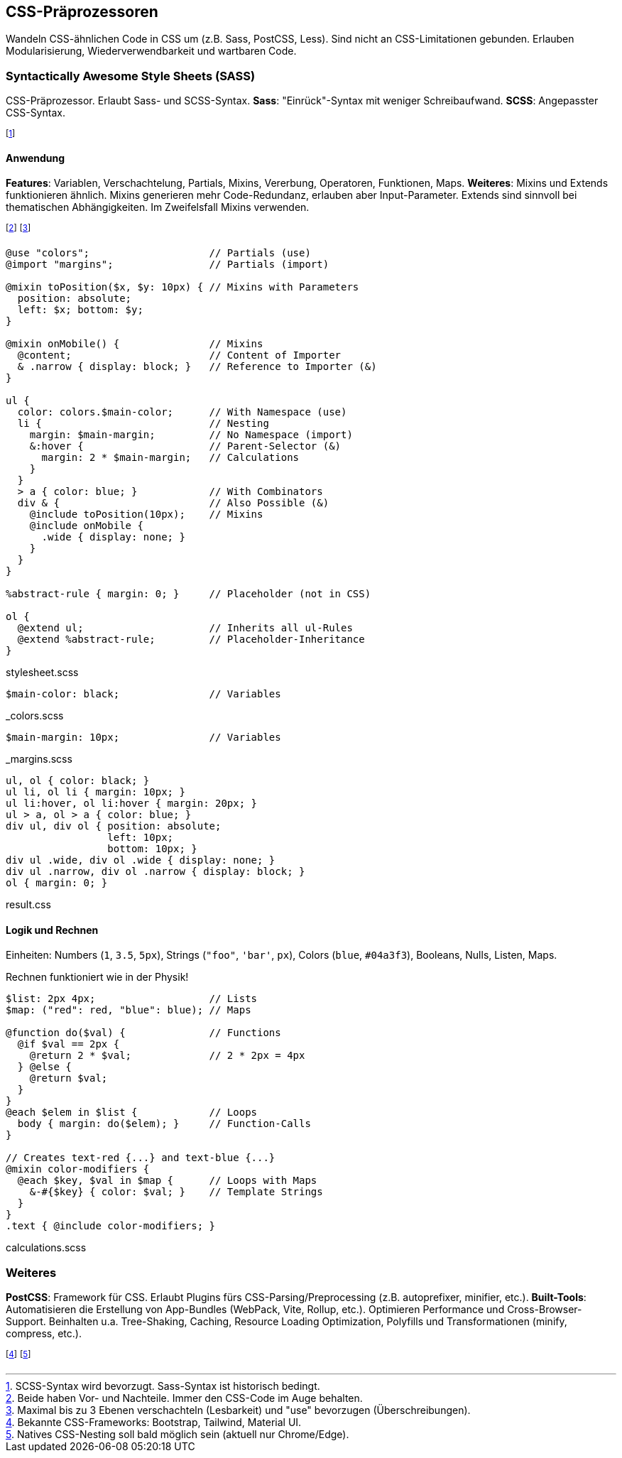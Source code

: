 == CSS-Präprozessoren
Wandeln CSS-ähnlichen Code in CSS um (z.B. Sass, PostCSS, Less).
Sind nicht an CSS-Limitationen gebunden.
Erlauben Modularisierung, Wiederverwendbarkeit und wartbaren Code.

=== Syntactically Awesome Style Sheets (SASS)
CSS-Präprozessor. Erlaubt Sass- und SCSS-Syntax.
*Sass*: "Einrück"-Syntax mit weniger Schreibaufwand.
*SCSS*: Angepasster CSS-Syntax.

footnote:[SCSS-Syntax wird bevorzugt. Sass-Syntax ist historisch bedingt.]

==== Anwendung
*Features*: Variablen, Verschachtelung, Partials, Mixins, Vererbung, Operatoren, Funktionen, Maps.
*Weiteres*: Mixins und Extends funktionieren ähnlich.
Mixins generieren mehr Code-Redundanz, erlauben aber Input-Parameter.
Extends sind sinnvoll bei thematischen Abhängigkeiten.
Im Zweifelsfall Mixins verwenden.

footnote:[Beide haben Vor- und Nachteile. Immer den CSS-Code im Auge behalten.]
footnote:[Maximal bis zu 3 Ebenen verschachteln (Lesbarkeit) und "use" bevorzugen (Überschreibungen).]

[source, scss]
----
@use "colors";                    // Partials (use)
@import "margins";                // Partials (import)

@mixin toPosition($x, $y: 10px) { // Mixins with Parameters
  position: absolute;
  left: $x; bottom: $y;
}

@mixin onMobile() {               // Mixins
  @content;                       // Content of Importer
  & .narrow { display: block; }   // Reference to Importer (&)
}

ul {
  color: colors.$main-color;      // With Namespace (use)
  li {                            // Nesting
    margin: $main-margin;         // No Namespace (import)
    &:hover {                     // Parent-Selector (&)
      margin: 2 * $main-margin;   // Calculations
    }
  }
  > a { color: blue; }            // With Combinators
  div & {                         // Also Possible (&)
    @include toPosition(10px);    // Mixins
    @include onMobile {
      .wide { display: none; }
    }
  }
}

%abstract-rule { margin: 0; }     // Placeholder (not in CSS)

ol {
  @extend ul;                     // Inherits all ul-Rules
  @extend %abstract-rule;         // Placeholder-Inheritance
}
----
[.code-annotation]#stylesheet.scss#

[source, scss]
----
$main-color: black;               // Variables
----
[.code-annotation]#_colors.scss#

[source, scss]
----
$main-margin: 10px;               // Variables
----
[.code-annotation]#_margins.scss#

[source, css]
----
ul, ol { color: black; }
ul li, ol li { margin: 10px; }
ul li:hover, ol li:hover { margin: 20px; }
ul > a, ol > a { color: blue; }
div ul, div ol { position: absolute;
                 left: 10px;
                 bottom: 10px; }
div ul .wide, div ol .wide { display: none; }
div ul .narrow, div ol .narrow { display: block; }
ol { margin: 0; }
----
[.code-annotation]#result.css#

==== Logik und Rechnen
Einheiten: Numbers (`1`, `3.5`, `5px`), Strings (`+"foo"+`, `+'bar'+`, `px`), Colors (`blue`, `#04a3f3`), Booleans, Nulls, Listen, Maps.

Rechnen funktioniert wie in der Physik!

[source, scss]
----
$list: 2px 4px;                   // Lists
$map: ("red": red, "blue": blue); // Maps

@function do($val) {              // Functions
  @if $val == 2px {
    @return 2 * $val;             // 2 * 2px = 4px
  } @else {
    @return $val;
  }
}
@each $elem in $list {            // Loops
  body { margin: do($elem); }     // Function-Calls
}

// Creates text-red {...} and text-blue {...}
@mixin color-modifiers {
  @each $key, $val in $map {      // Loops with Maps
    &-#{$key} { color: $val; }    // Template Strings
  }
}
.text { @include color-modifiers; }
----
[.code-annotation]#calculations.scss#

=== Weiteres
*PostCSS*: Framework für CSS. Erlaubt Plugins fürs CSS-Parsing/Preprocessing (z.B. autoprefixer, minifier, etc.).
*Built-Tools*: Automatisieren die Erstellung von App-Bundles (WebPack, Vite, Rollup, etc.).
Optimieren Performance und Cross-Browser-Support. Beinhalten u.a. Tree-Shaking, Caching, Resource Loading Optimization, Polyfills und Transformationen (minify, compress, etc.).

footnote:[Bekannte CSS-Frameworks: Bootstrap, Tailwind, Material UI.]
footnote:[Natives CSS-Nesting soll bald möglich sein (aktuell nur Chrome/Edge).]